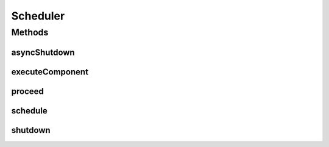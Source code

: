 Scheduler
=========

.. java:package:: se.sics.kompics
   :noindex:

.. java:type:: public abstract class Scheduler

   :author: Cosmin Arad <cosmin@sics.se>

Methods
-------
asyncShutdown
^^^^^^^^^^^^^

.. java:method:: public abstract void asyncShutdown()
   :outertype: Scheduler

executeComponent
^^^^^^^^^^^^^^^^

.. java:method:: protected final void executeComponent(Component component, int w)
   :outertype: Scheduler

proceed
^^^^^^^

.. java:method:: public abstract void proceed()
   :outertype: Scheduler

schedule
^^^^^^^^

.. java:method:: public abstract void schedule(Component c, int w)
   :outertype: Scheduler

shutdown
^^^^^^^^

.. java:method:: public abstract void shutdown()
   :outertype: Scheduler


